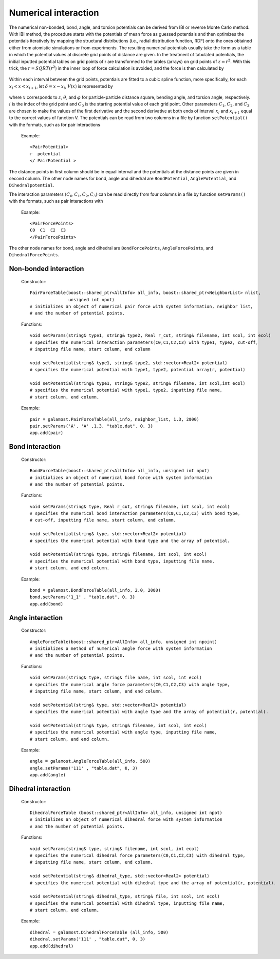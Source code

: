 Numerical interaction
=====================

The numerical non-bonded, bond, angle, and torsion potentials can be derived from IBI or reverse Monte Carlo method. 
With IBI method, the procedure starts with the potentials of mean force as guessed potentials and then optimizes 
the potentials iteratively by mapping the structural distributions (i.e., radial distribution function, RDF) onto 
the ones obtained either from atomistic simulations or from experiments. The resulting numerical potentials usually 
take the form as a table in which the potential values at discrete grid points of distance are given. 
In the treatment of tabulated potentials, the initial inputted potential tables on grid points of r are 
transformed to the tables (arrays) on grid points of :math:`z = r^2`. With this trick, the :math:`r = SQRT(r^2)` in the inner 
loop of force calculation is avoided, and the force is then calculated by

   .. math::
       :nowrap:
   
       \begin{eqnarray*}
       F=-r\frac{\partial V(r)}{\partial r}\frac{1}{r}=-2r\frac{\partial V(z)}{\partial z}
       \end{eqnarray*}

Within each interval between the grid points, potentials are fitted to a cubic spline function, 
more specifically, for each :math:`x_i< x < x_{i+1}`, let :math:`δ = x - x_i`, :math:`V(x)` is represented by	   

   .. math::
       :nowrap:
   
       \begin{eqnarray*}
       V(x)=C_{0}+C_{1}\delta +C_{2}{\delta}^{2}+C_{3}{\delta}^{3}
       \end{eqnarray*}

where :math:`x` corresponds to :math:`z`, :math:`\theta`, and :math:`\varphi` for particle-particle distance square, bending angle, 
and torsion angle, respectively. :math:`i` is the index of the grid point and :math:`C_0` is the starting potential value of each grid point. 
Other parameters :math:`C_1`, :math:`C_2`, and :math:`C_3` are chosen to make the values of the first derivative and the second derivative 
at both ends of interval :math:`x_i` and :math:`x_{i+1}` equal to the correct values of function V. 
The potentials can be read from two columns in a file by function ``setPotential()`` with the formats, such as for pair interactions

   Example::

      <PairPotential>
      r  potential
      </ PairPotential >
	  
The distance points in first column should be in equal interval and the potentials at the distance points are given in second column. 
The other node names for bond, angle and dihedral are ``BondPotential``, ``AnglePotential``, and ``Dihedralpotential``.

The interaction parameters :math:`(C_0, C_1, C_2, C_3)` can be read directly from four columns in a file by function ``setParams()``
with the formats, such as pair interactions with

   Example::
   
      <PairForcePoints>
      C0  C1  C2  C3
      </PairForcePoints>
	  
The other node names for bond, angle and dihedral are ``BondForcePoints``, ``AngleForcePoints``, and ``DihedralForcePoints``.
	  
Non-bonded interaction
----------------------

   Constructor::
   
      PairForceTable(boost::shared_ptr<AllInfo> all_info, boost::shared_ptr<NeighborList> nlist, 
                     unsigned int npot)
      # initializes an object of numerical pair force with system information, neighbor list,
      # and the number of potential points.
	  
   Functions::
   
      void setParams(string& type1, string& type2, Real r_cut, string& filename, int scol, int ecol)
      # specifies the numerical interaction parameters(C0,C1,C2,C3) with type1, type2, cut-off, 
      # inputting file name, start column, end column
	  
      void setPotential(string& type1, string& type2, std::vector<Real2> potential)
      # specifies the numerical potential with type1, type2, potential array(r, potential)
	  
      void setPotential(string& type1, string& type2, string& filename, int scol,int ecol)
      # specifies the numerical potential with type1, type2, inputting file name,
      # start column, end column.
	  
   Example::
   
      pair = galamost.PairForceTable(all_info, neighbor_list, 1.3, 2000)
      pair.setParams('A', 'A' ,1.3, "table.dat", 0, 3)
      app.add(pair)
	  
Bond interaction
----------------

   Constructor::
   
      BondForceTable(boost::shared_ptr<AllInfo> all_info, unsigned int npot)
      # initializes an object of numerical bond force with system information 
      # and the number of potential points.
	  
   Functions::
   
      void setParams(string& type, Real r_cut, string& filename, int scol, int ecol)
      # specifies the numerical bond interaction parameters(C0,C1,C2,C3) with bond type,
      # cut-off, inputting file name, start column, end column.
	   
      void setPotential(string& type, std::vector<Real2> potential)
      # specifies the numerical potential with bond type and the array of potential.
	  
      void setPotential(string& type, string& filename, int scol, int ecol)
      # specifies the numerical potential with bond type, inputting file name,
      # start column, and end column.
	  
   Example::
   
      bond = galamost.BondForceTable(all_info, 2.0, 2000)
      bond.setParams('1_1' , "table.dat", 0, 3)
      app.add(bond)
	  
Angle interaction
-----------------

   Constructor::
   
      AngleForceTable(boost::shared_ptr<AllInfo> all_info, unsigned int npoint)
      # initializes a method of numerical angle force with system information
      # and the number of potential points.
	  
   Functions::
   
      void setParams(string& type, string& file name, int scol, int ecol)
      # specifies the numerical angle force parameters(C0,C1,C2,C3) with angle type, 
      # inputting file name, start column, and end column.
	  
      void setPotential(string& type, std::vector<Real2> potential)
      # specifies the numerical potential with angle type and the array of potential(r, potential).
	  
      void setPotential(string& type, string& filename, int scol, int ecol)
      # specifies the numerical potential with angle type, inputting file name, 
      # start column, and end column.	  
	  
   Example::
   
      angle = galamost.AngleForceTable(all_info, 500)
      angle.setParams('111' , "table.dat", 0, 3)
      app.add(angle)
	  
Dihedral interaction
--------------------

   Constructor::
   
      DihedralForceTable (boost::shared_ptr<AllInfo> all_info, unsigned int npot)
      # initializes an object of numerical dihedral force with system information 
      # and the number of potential points.
	  
   Functions::
   
      void setParams(string& type, string& filename, int scol, int ecol)
      # specifies the numerical dihedral force parameters(C0,C1,C2,C3) with dihedral type,
      # inputting file name, start column, end column.
	  
      void setPotential(string& dihedral_type, std::vector<Real2> potential)
      # specifies the numerical potential with dihedral type and the array of potential(r, potential).
	  
      void setPotential(string& dihedral_type, string& file, int scol, int ecol)
      # specifies the numerical potential with dihedral type, inputting file name,
      # start column, end column.	  
	  
   Example::
   
      dihedral = galamost.DihedralForceTable (all_info, 500)
      dihedral.setParams('111' , "table.dat", 0, 3) 
      app.add(dihedral)







	  
	  

